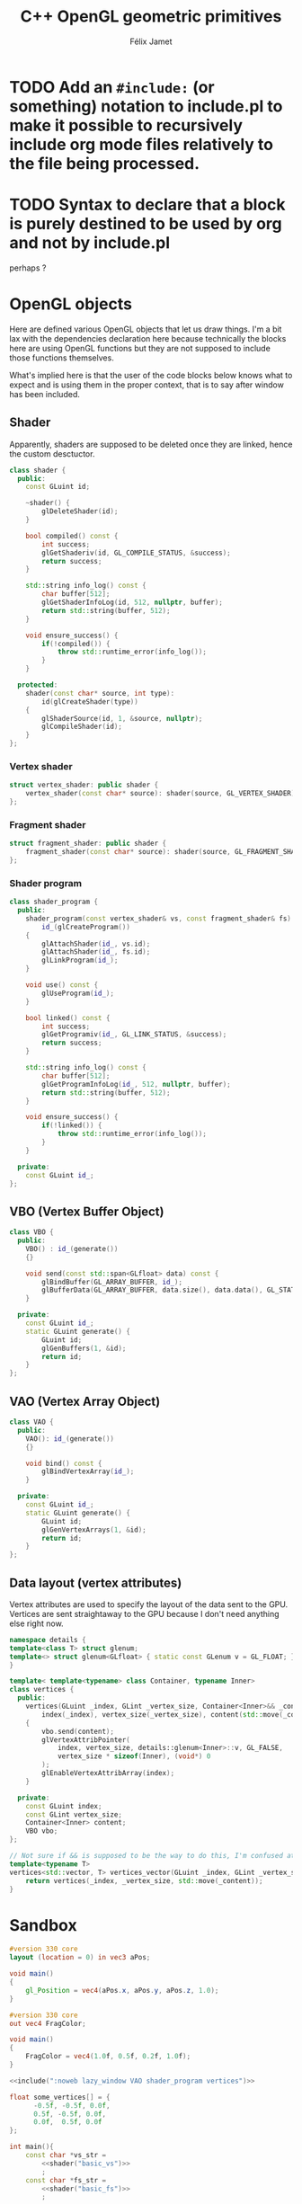 #+title: C++ OpenGL geometric primitives
#+author: Félix Jamet

#+property: header-args :eval never :main no
* TODO Add an =#include:= (or something) notation to include.pl to make it possible to recursively include org mode files relatively to the file being processed.
* TODO Syntax to declare that a block is purely destined to be used by org and not by include.pl
#+litlib-ignore
perhaps ?

* Prelude :noexport:

** Inclusion

#+name: include
#+begin_src sh :var args="" :results output :wrap "src cpp" :eval no-export
./litlib/include.pl "window.org litlib/cpp.org geometric_primitive.org" "$args"
#+end_src

Specialised block for shaders (makes things slightly more readable):

#+name: shader
#+begin_src bash :var noweb="" :results output :wrap "src text" :eval no-export
./litlib/include.pl "geometric_primitive.org" ":noweb $noweb :c-string"
#+end_src

* OpenGL objects

Here are defined various OpenGL objects that let us draw things.
I'm a bit lax with the dependencies declaration here because technically the blocks here are using OpenGL functions but they are not supposed to include those functions themselves.

What's implied here is that the user of the code blocks below knows what to expect and is using them in the proper context, that is to say after window has been included.

** Shader

Apparently, shaders are supposed to be deleted once they are linked, hence the custom desctuctor.

#+name: shader_base
#+begin_src cpp
class shader {
  public:
    const GLuint id;

    ~shader() {
        glDeleteShader(id);
    }

    bool compiled() const {
        int success;
        glGetShaderiv(id, GL_COMPILE_STATUS, &success);
        return success;
    }

    std::string info_log() const {
        char buffer[512];
        glGetShaderInfoLog(id, 512, nullptr, buffer);
        return std::string(buffer, 512);
    }

    void ensure_success() {
        if(!compiled()) {
            throw std::runtime_error(info_log());
        }
    }

  protected:
    shader(const char* source, int type):
        id(glCreateShader(type))
    {
        glShaderSource(id, 1, &source, nullptr);
        glCompileShader(id);
    }
};
#+end_src
#+depends:shader_base :cpp string stdexcept

*** Vertex shader

#+name: vertex_shader
#+begin_src cpp
struct vertex_shader: public shader {
    vertex_shader(const char* source): shader(source, GL_VERTEX_SHADER) {}
};
#+end_src
#+depends:vertex_shader :noweb shader_base

*** Fragment shader

#+name: fragment_shader
#+begin_src cpp
struct fragment_shader: public shader {
    fragment_shader(const char* source): shader(source, GL_FRAGMENT_SHADER) {}
};
#+end_src
#+depends:fragment_shader :noweb shader_base

*** Shader program

#+name: shader_program
#+begin_src cpp
class shader_program {
  public:
    shader_program(const vertex_shader& vs, const fragment_shader& fs):
        id_(glCreateProgram())
    {
        glAttachShader(id_, vs.id);
        glAttachShader(id_, fs.id);
        glLinkProgram(id_);
    }

    void use() const {
        glUseProgram(id_);
    }

    bool linked() const {
        int success;
        glGetProgramiv(id_, GL_LINK_STATUS, &success);
        return success;
    }

    std::string info_log() const {
        char buffer[512];
        glGetProgramInfoLog(id_, 512, nullptr, buffer);
        return std::string(buffer, 512);
    }

    void ensure_success() {
        if(!linked()) {
            throw std::runtime_error(info_log());
        }
    }

  private:
    const GLuint id_;
};
#+end_src
#+depends:shader_program :noweb fragment_shader vertex_shader :cpp stdexcept

** VBO (Vertex Buffer Object)

#+name: VBO
#+begin_src cpp
class VBO {
  public:
    VBO() : id_(generate())
    {}

    void send(const std::span<GLfloat> data) const {
        glBindBuffer(GL_ARRAY_BUFFER, id_);
        glBufferData(GL_ARRAY_BUFFER, data.size(), data.data(), GL_STATIC_DRAW);
    }

  private:
    const GLuint id_;
    static GLuint generate() {
        GLuint id;
        glGenBuffers(1, &id);
        return id;
    }
};
#+end_src
#+depends:VBO :cpp span

** VAO (Vertex Array Object)

#+name: VAO
#+begin_src cpp
class VAO {
  public:
    VAO(): id_(generate())
    {}

    void bind() const {
        glBindVertexArray(id_);
    }

  private:
    const GLuint id_;
    static GLuint generate() {
        GLuint id;
        glGenVertexArrays(1, &id);
        return id;
    }
};
#+end_src

** Data layout (vertex attributes)

Vertex attributes are used to specify the layout of the data sent to the GPU.
Vertices are sent straightaway to the GPU because I don't need anything else right now.

# TODO: Understand if special member functions are generated in the code below and what are
#       the implications of copy and move operations on those OpenGL calls.
#       It might be best to just =delete everything but the move operations.

#+name: vertices
#+begin_src cpp
namespace details {
template<class T> struct glenum;
template<> struct glenum<GLfloat> { static const GLenum v = GL_FLOAT; };
}

template< template<typename> class Container, typename Inner>
class vertices {
  public:
    vertices(GLuint _index, GLint _vertex_size, Container<Inner>&& _content):
        index(_index), vertex_size(_vertex_size), content(std::move(_content)), vbo()
    {
        vbo.send(content);
        glVertexAttribPointer(
            index, vertex_size, details::glenum<Inner>::v, GL_FALSE,
            vertex_size * sizeof(Inner), (void*) 0
        );
        glEnableVertexAttribArray(index);
    }

  private:
    const GLuint index;
    const GLint vertex_size;
    Container<Inner> content;
    VBO vbo;
};

// Not sure if && is supposed to be the way to do this, I'm confused at this point.
template<typename T>
vertices<std::vector, T> vertices_vector(GLuint _index, GLint _vertex_size, std::vector<T>&& _content){
    return vertices(_index, _vertex_size, std::move(_content));
}

#+end_src
#+depends:vertices :cpp vector :noweb VBO

* Sandbox

#+name: basic_vs
#+begin_src glsl
#version 330 core
layout (location = 0) in vec3 aPos;

void main()
{
    gl_Position = vec4(aPos.x, aPos.y, aPos.z, 1.0);
}
#+end_src

#+name: basic_fs
#+begin_src glsl
#version 330 core
out vec4 FragColor;

void main()
{
    FragColor = vec4(1.0f, 0.5f, 0.2f, 1.0f);
}
#+end_src

#+begin_src cpp :noweb no-export :eval no-export :flags -std=c++20 -I include -ldl -lGL -lglfw src/glad.c
<<include(":noweb lazy_window VAO shader_program vertices")>>

float some_vertices[] = {
      -0.5f, -0.5f, 0.0f,
      0.5f, -0.5f, 0.0f,
      0.0f,  0.5f, 0.0f
};

int main(){
    const char *vs_str =
        <<shader("basic_vs")>>
        ;
    const char *fs_str =
        <<shader("basic_fs")>>
        ;

    lazy_window lazy("Triangle", 640u, 480u);
    vertex_shader vs(vs_str); vs.ensure_success();
    fragment_shader fs(fs_str); fs.ensure_success();
    auto basic_shader = shader_program(vs, fs);
    basic_shader.ensure_success();

    VAO triangle_vao{};
    triangle_vao.bind();
    auto triangle = vertices_vector<GLfloat>(0, 3, {
        -0.5f, -0.5f, 0.0f,
        0.5f, -0.5f, 0.0f,
        0.0f,  0.5f, 0.0f
    });
    triangle_vao.bind();

    lazy.game_loop([&]{
        basic_shader.use();
        triangle_vao.bind();
        glDrawArrays(GL_TRIANGLES, 0, 3);
    });

    return 0;
}
#+end_src

#+RESULTS:
:results:
:end:
